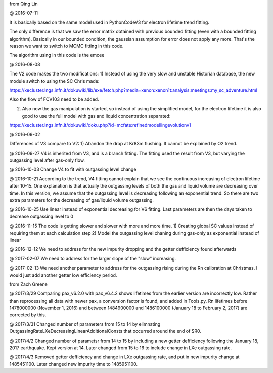 from Qing Lin

@ 2016-07-11


It is basically based on the same model used in PythonCodeV3 for electron lifetime trend fitting.

The only difference is that we saw the error matrix obtained with previous bounded fitting (even with a bounded fitting algorithm). Basically in our bounded condition, the gaussian assumption for error does not apply any more. That's the reason we want to switch to MCMC fitting in this code.

The algorithm using in this code is the emcee

@ 2016-08-08

The V2 code makes the two modifications:
1) Instead of using the very slow and unstable Historian database, the new module switch to using the SC Chris made: 

https://xecluster.lngs.infn.it/dokuwiki/lib/exe/fetch.php?media=xenon:xenon1t:analysis:meetings:my_sc_adventure.html

Also the flow of FCV103 need to be added.

2) Also now the gas manipulation is started, so instead of using the simplified model, for the electron lifetime it is also good to use the full model with gas and liquid concentration separated:

https://xecluster.lngs.infn.it/dokuwiki/doku.php?id=mcfate:refinedmodellingevolutionv1


@ 2016-09-02

Differences of V3 compare to V2:
1) Abandon the drop at Kr83m flushing. It cannot be explained by O2 trend.

@ 2016-09-27
V4 is inherited from V3, and is a branch fitting. 
The fitting used the result from V3, but varying the outgassing level after gas-only flow.

@ 2016-10-03
Change V4 to fit with outgassing level change


@ 2016-10-21
According to the trend, V4 fitting cannot explain that we see the continuous increasing of electron lifetime after 10-15. One explanation is that actually the outgassing levels of both the gas and liquid volume are decreasing over time. 
In this version, we assume that the outgassing level is decreasing following an exponential trend. So there are two extra parameters for the decreasing of gas/liquid volume outgassing.

@ 2016-10-25
Use linear instead of exponential decreasing for V6 fitting.
Last parameters are then the days taken to decrease outgassing level to 0

@ 2016-11-15
The code is getting slower and slower with more and more time.
1) Creating global SC values instead of requiring them at each calculation step
2) Model the outgassing level chaning during gas-only as exponential instead of linear

@ 2016-12-12
We need to address for the new impurity dropping and the getter defficiency found afterwards


@ 2017-02-07
We need to address for the larger slope of the "slow" increasing.

@ 2017-02-13
We need another parameter to address for the outgassing rising during the Rn calibration at Christmas. I would just add another getter low efficiency period.


from Zach Greene


@ 2017/3/29
Comparing pax_v6.2.0 with pax_v6.4.2 shows lifetimes from the earlier version are incorrectly low.  Rather than reprocessing all data with newer pax, a conversion factor is found, and added in Tools.py.  Rn lifetimes before 1478000000 (November 1, 2016) and between 1484900000 and  1486100000 (January 18 to February 2, 2017)  are corrected by this.

@ 2017/3/31
Changed number of parameters from 15 to 14 by elimnating OutgassingRateLXeDecreasingLinearAdditionalConsts that occurred around the end of SR0.

@ 2017/4/2
Changed number of parametsr from 14 to 15 by including a new getter defficiency following the January 18, 2017 earthquake.  Kept version at 14.  Later changed from 15 to 16 to include change in LXe outgassing rate.


@ 2017/4/3
Removed getter defficiency and change in LXe outgassing rate, and put in new impurity change at 1485451100.  Later changed new impurity time to 1485951100.
